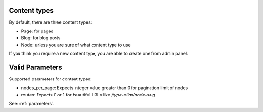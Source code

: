 Content types
=============

By default, there are three content types:

- Page: for pages
- Blog: for blog posts
- Node: unless you are sure of what content type to use

If you think you require a new content type, you are able to create one from admin panel.

Valid Parameters
================

Supported parameters for content types:

- nodes_per_page: Expects integer value greater than 0 for pagination limit of nodes
- routes: Expects 0 or 1 for beautiful URLs like `/type-alias/node-slug`

See: :ref:`parameters`.
